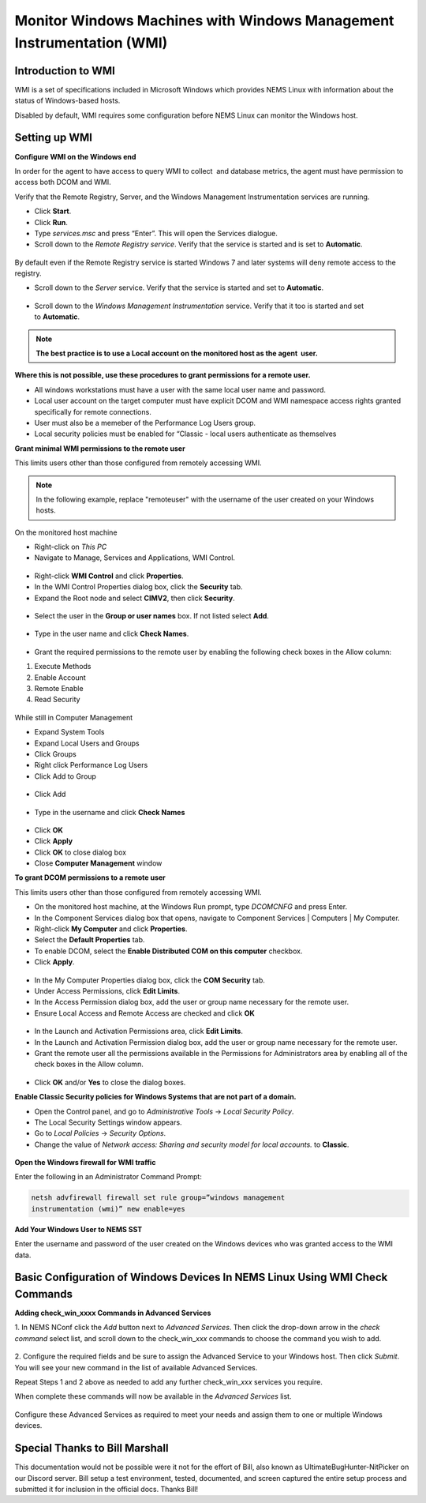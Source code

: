 Monitor Windows Machines with Windows Management Instrumentation (WMI)
======================================================================

Introduction to WMI
-------------------

WMI is a set of specifications included in Microsoft Windows which
provides NEMS Linux with information about the status of Windows-based
hosts.

Disabled by default, WMI requires some configuration before NEMS Linux
can monitor the Windows host.

Setting up WMI
--------------

**Configure WMI on the Windows end**

In order for the agent to have access to query WMI to collect  and
database metrics, the agent must have permission to access both DCOM and
WMI.

Verify that the Remote Registry, Server, and the Windows Management
Instrumentation services are running.

-  Click **Start**.
-  Click **Run**.
-  Type *services.msc* and press “Enter”. This will open the Services
   dialogue.
-  Scroll down to the *Remote Registry service*. Verify that the service
   is started and is set to **Automatic**.

.. figure:: ../../../img/wmi_windows_01.png
  :width: 600
  :align: center
  :alt: Remote Registry


By default even if the Remote Registry service is started Windows 7 and
later systems will deny remote access to the registry.

-  Scroll down to the *Server* service. Verify that the service is
   started and set to **Automatic**.

.. figure:: ../../../img/wmi_windows_02.png
  :width: 500
  :align: center
  :alt: Server

-  Scroll down to the *Windows Management Instrumentation* service.
   Verify that it too is started and set to **Automatic**.

.. figure:: ../../../img/wmi_windows_03.png
  :width: 500
  :align: center
  :alt: Windows Management Instrumentation

.. note:: **The best practice is to use a Local account on the monitored host as the agent  user.**

**Where this is not possible, use these procedures to grant permissions
for a remote user.**

-  All windows workstations must have a user with the same local user
   name and password.
-  Local user account on the target computer must have explicit DCOM and
   WMI namespace access rights granted specifically for remote
   connections.
-  User must also be a memeber of the Performance Log Users group.   
-  Local security policies must be enabled for “Classic - local users
   authenticate as themselves

**Grant minimal WMI permissions to the remote user**

This limits users other than those configured from remotely accessing
WMI.

.. note:: In the following example, replace "remoteuser" with the username of the user created on your Windows hosts.

On the monitored host machine
 
-  Right-click on *This PC*
-  Navigate to Manage, Services and Applications,  WMI Control.

.. figure:: ../../../img/wmi_windows_04.png
  :width: 300
  :align: center
  :alt: WMI Control

-  Right-click **WMI Control** and click **Properties**.
-  In the WMI Control Properties dialog box, click the **Security** tab.
-  Expand the Root node and select **CIMV2**, then click **Security**.

.. figure:: ../../../img/wmi_windows_05.png
  :width: 400
  :align: center
  :alt: CIMV2

-  Select the user in the **Group or user names** box. If not listed select **Add**.

.. figure:: ../../../img/wmi_windows_06.png
  :width: 400
  :align: center
  :alt: Add User to CIMV2

-  Type in the user name and click **Check Names**.

.. figure:: ../../../img/wmi_windows_07.png
  :width: 400
  :align: center
  :alt: Check Names

-  Grant the required permissions to the remote user by enabling the following check boxes in the Allow column:

1. Execute Methods
2. Enable Account
3. Remote Enable
4. Read Security

.. figure:: ../../../img/wmi_windows_08.png
  :width: 400
  :align: center
  :alt: Execute Methods and Enable Account

.. figure:: ../../../img/wmi_windows_09.png
  :width: 400
  :align: center
  :alt: Remote Enable and Read Security

While still in Computer Management

-  Expand System Tools
-  Expand Local Users and Groups
-  Click Groups
-  Right click Performance Log Users
-  Click Add to Group

.. figure:: ../../../img/PerfLogUsers.png
  :width: 400
  :align: center
  :alt: Performance Log Users Add to Group

-  Click Add

.. figure:: ../../../img/PerfLogUsersAdd.png
  :width: 400
  :align: center
  :alt: Click Add

-  Type in the username and click **Check Names**

.. figure:: ../../../img/PerfLogUsersCheck.png
  :width: 400
  :align: center
  :alt: Check Names

- Click **OK**
-  Click **Apply**
-  Click **OK** to close dialog box
-  Close **Computer Management** window

**To grant DCOM permissions to a remote user**

This limits users other than those configured from remotely accessing
WMI.

-  On the monitored host machine, at the Windows Run prompt,
   type *DCOMCNFG* and press Enter.
-  In the Component Services dialog box that opens, navigate to
   Component Services \| Computers \| My Computer.
-  Right-click **My Computer** and click **Properties**.
-  Select the **Default Properties** tab.
-  To enable DCOM, select the **Enable Distributed COM on this
   computer** checkbox.
-  Click **Apply**.

.. figure:: ../../../img/wmi_windows_10.png
  :width: 400
  :align: center
  :alt: Enable Distributed COM

-  In the My Computer Properties dialog box, click the **COM Security** tab.
-  Under Access Permissions, click **Edit Limits**. 
-  In the Access Permission dialog box, add the user or group name
   necessary for the remote user.
-  Ensure Local Access and Remote Access are checked and click **OK**

.. figure:: ../../../img/wmi_windows_11.png
  :width: 500
  :align: center
  :alt: COM Security

-  In the Launch and Activation Permissions area, click **Edit Limits**.
-  In the Launch and Activation Permission dialog box, add the user or group name
   necessary for the remote user.
-  Grant the remote user all the permissions available in the Permissions
   for Administrators area by enabling all of the check boxes in the Allow
   column.

.. figure:: ../../../img/wmi_windows_12.png
  :width: 500
  :align: center
  :alt: Permissions

-  Click **OK** and/or **Yes** to close the dialog boxes.

**Enable Classic Security policies for Windows Systems that are not part
of a domain.**

-  Open the Control panel, and go to *Administrative Tools* → *Local
   Security Policy*.
-  The Local Security Settings window appears.
-  Go to *Local Policies* → *Security Options*.
-  Change the value of *Network access: Sharing and security model for
   local accounts.* to **Classic**.

.. figure:: ../../../img/wmi_windows_13.png
  :width: 600
  :align: center
  :alt: Security Options

**Open the Windows firewall for WMI traffic**

Enter the following in an Administrator Command Prompt:

.. code-block:: console

   netsh advfirewall firewall set rule group=”windows management
   instrumentation (wmi)” new enable=yes

**Add Your Windows User to NEMS SST**

Enter the username and password of the user created on the Windows
devices who was granted access to the WMI data.

.. figure:: ../../../img/nems_sst_windows_domain_credentials.png
  :width: 500
  :align: center
  :alt: SST Domain Credentials

Basic Configuration of Windows Devices In NEMS Linux Using WMI Check Commands
-----------------------------------------------------------------------------

**Adding check_win_xxxx Commands in Advanced Services**

1. In NEMS NConf click the *Add* button next to *Advanced Services*.
Then click the drop-down arrow in the *check command* select list, and
scroll down to the check_win\_\ *xxx* commands to choose the command you
wish to add.

.. figure:: ../../../img/nconf_add_advanced_service.png
  :width: 500
  :align: center
  :alt: Add advanced service

2. Configure the required fields and be sure to assign the Advanced
Service to your Windows host. Then click *Submit*. You will see your new
command in the list of available Advanced Services.

Repeat Steps 1 and 2 above as needed to add any further
check_win\_\ *xxx* services you require.

When complete these commands will now be available in the *Advanced
Services* list.

.. figure:: ../../../img/nconf_advanced_services_check_wmi.png
  :width: 500
  :align: center
  :alt: Advanced services list

Configure these Advanced Services as required to meet your needs and
assign them to one or multiple Windows devices.

Special Thanks to Bill Marshall
-------------------------------

This documentation would not be possible were it not for the effort of
Bill, also known as UltimateBugHunter-NitPicker on our Discord server.
Bill setup a test environment, tested, documented, and screen captured
the entire setup process and submitted it for inclusion in the official
docs. Thanks Bill!
